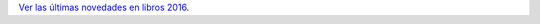 .. title: Novedades libros
.. slug: novedades-libros
.. date: 2016-11-17 19:30:00
.. tags: Narrativa, Novedades
.. description: Novedades libros en noviembre
.. type: micro

`Ver las últimas novedades en libros 2016 <link://gallery/2016/novedades/libros>`_.

.. slides::

  /galleries/2016/novedades/libros/image00.jpg
  /galleries/2016/novedades/libros/image01.jpg
  /galleries/2016/novedades/libros/image02.jpg
  /galleries/2016/novedades/libros/image03.jpg
  /galleries/2016/novedades/libros/image04.jpg
  /galleries/2016/novedades/libros/image05.jpg
  /galleries/2016/novedades/libros/image06.jpg
  /galleries/2016/novedades/libros/image07.jpg
  /galleries/2016/novedades/libros/image08.jpg
  /galleries/2016/novedades/libros/image09.jpg
  /galleries/2016/novedades/libros/image10.jpg
  /galleries/2016/novedades/libros/image11.jpg
  /galleries/2016/novedades/libros/image12.jpg
  /galleries/2016/novedades/libros/image13.jpg
  /galleries/2016/novedades/libros/image14.jpg
  /galleries/2016/novedades/libros/image15.jpg
  /galleries/2016/novedades/libros/image16.jpg
  /galleries/2016/novedades/libros/image17.jpg
  /galleries/2016/novedades/libros/image18.jpg
  /galleries/2016/novedades/libros/image19.jpg
  /galleries/2016/novedades/libros/image20.jpg
  /galleries/2016/novedades/libros/image21.jpg
  /galleries/2016/novedades/libros/image22.jpg
